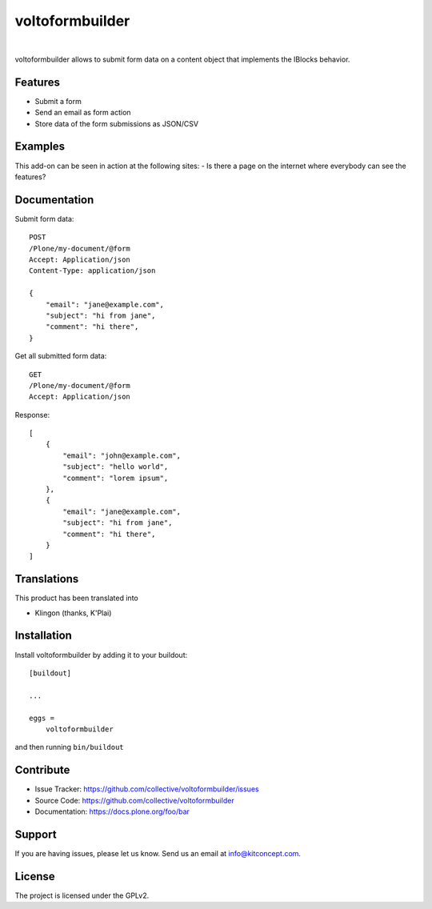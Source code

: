 .. This README is meant for consumption by humans and pypi. Pypi can render rst files so please do not use Sphinx features.
   If you want to learn more about writing documentation, please check out: http://docs.plone.org/about/documentation_styleguide.html
   This text does not appear on pypi or github. It is a comment.

==============================================================================
voltoformbuilder
==============================================================================

.. image:: https://travis-ci.org/kitconcept/voltoformbuilder.svg?branch=master
    :target: https://travis-ci.org/kitconcept/voltoformbuilder

.. image:: https://img.shields.io/pypi/status/voltoformbuilder.svg
    :target: https://pypi.python.org/pypi/voltoformbuilder/
    :alt: Egg Status

.. image:: https://img.shields.io/pypi/v/voltoformbuilder.svg
    :target: https://pypi.python.org/pypi/voltoformbuilder
    :alt: Latest Version

.. image:: https://img.shields.io/pypi/l/voltoformbuilder.svg
    :target: https://pypi.python.org/pypi/voltoformbuilder
    :alt: License

|

.. image:: https://raw.githubusercontent.com/kitconcept/voltoformbuilder/master/kitconcept.png
   :alt: kitconcept
   :target: https://kitconcept.com/

voltoformbuilder allows to submit form data on a content object that implements the IBlocks behavior.

Features
--------

- Submit a form
- Send an email as form action
- Store data of the form submissions as JSON/CSV

Examples
--------

This add-on can be seen in action at the following sites:
- Is there a page on the internet where everybody can see the features?


Documentation
-------------

Submit form data::

    POST
    /Plone/my-document/@form
    Accept: Application/json
    Content-Type: application/json

    {
        "email": "jane@example.com",
        "subject": "hi from jane",
        "comment": "hi there",
    }

Get all submitted form data::

    GET
    /Plone/my-document/@form
    Accept: Application/json

Response::

    [
        {
            "email": "john@example.com",
            "subject": "hello world",
            "comment": "lorem ipsum",
        },
        {
            "email": "jane@example.com",
            "subject": "hi from jane",
            "comment": "hi there",
        }
    ]

Translations
------------

This product has been translated into

- Klingon (thanks, K'Plai)


Installation
------------

Install voltoformbuilder by adding it to your buildout::

    [buildout]

    ...

    eggs =
        voltoformbuilder


and then running ``bin/buildout``


Contribute
----------

- Issue Tracker: https://github.com/collective/voltoformbuilder/issues
- Source Code: https://github.com/collective/voltoformbuilder
- Documentation: https://docs.plone.org/foo/bar


Support
-------

If you are having issues, please let us know.
Send us an email at info@kitconcept.com.


License
-------

The project is licensed under the GPLv2.
